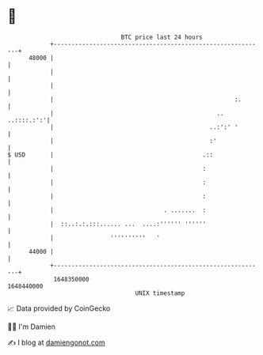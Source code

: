 * 👋

#+begin_example
                                   BTC price last 24 hours                    
               +------------------------------------------------------------+ 
         48000 |                                                            | 
               |                                                            | 
               |                                                            | 
               |                                                   :.       | 
               |                                              .. ..::::.:':'| 
               |                                            ..:':' '        | 
               |                                            :'              | 
   $ USD       |                                          .::               | 
               |                                          :                 | 
               |                                          :                 | 
               |                                          :                 | 
               |                               . .......  :                 | 
               |  ::..:.:.:::...... ...  ....:'''''' ''''''                 | 
               |                ''''''''''   '                              | 
         44000 |                                                            | 
               +------------------------------------------------------------+ 
                1648350000                                        1648440000  
                                       UNIX timestamp                         
#+end_example
📈 Data provided by CoinGecko

🧑‍💻 I'm Damien

✍️ I blog at [[https://www.damiengonot.com][damiengonot.com]]
